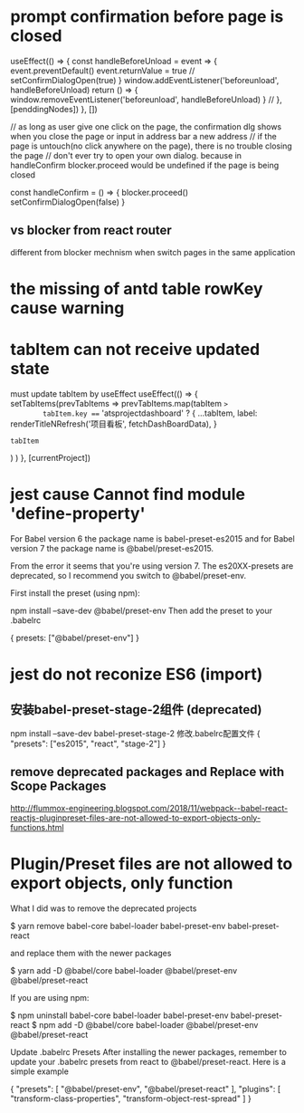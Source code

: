 * prompt confirmation before page is closed
  useEffect(() => {
    const handleBeforeUnload = event => {
      event.preventDefault()
      event.returnValue = true
      // setConfirmDialogOpen(true)
    }
    window.addEventListener('beforeunload', handleBeforeUnload)
    return () => {
      window.removeEventListener('beforeunload', handleBeforeUnload)
    }
  // }, [penddingNodes])
  }, [])

  // as long as user give one click on the page, the confirmation dlg shows when you close the page or input in address bar a new address
  // if the page is untouch(no click anywhere on the page), there is no trouble closing the page
  // don't ever try to open your own dialog. because in handleConfirm blocker.proceed would be undefined if the page is being closed

    const handleConfirm = () => {
    blocker.proceed()
    setConfirmDialogOpen(false)
  }

** vs blocker from react router
different from blocker mechnism when switch pages in the same application

* the missing of antd table rowKey cause warning
* tabItem can not receive updated state
must update tabItem by useEffect
  useEffect(() => {
    setTabItems(prevTabItems =>
      prevTabItems.map(tabItem =>
        tabItem.key === 'atsprojectdashboard'
          ? {
              ...tabItem,
              label: renderTitleNRefresh('项目看板', fetchDashBoardData),
            }
          : tabItem
      )
    )
  }, [currentProject])

* jest cause Cannot find module 'define-property'
For Babel version 6 the package name is babel-preset-es2015 and for Babel version 7 the package name is @babel/preset-es2015.

From the error it seems that you're using version 7. The es20XX-presets are deprecated, so I recommend you switch to @babel/preset-env.

First install the preset (using npm):

npm install --save-dev @babel/preset-env
Then add the preset to your .babelrc

{
    presets: ["@babel/preset-env"]
}

* jest do not reconize ES6 (import)
**  安装babel-preset-stage-2组件 (deprecated)
npm install --save-dev babel-preset-stage-2
修改.babelrc配置文件
{
    "presets": ["es2015", "react", "stage-2"]
}
**   remove deprecated packages and Replace with Scope Packages
http://flummox-engineering.blogspot.com/2018/11/webpack--babel-react-reactjs-pluginpreset-files-are-not-allowed-to-export-objects-only-functions.html
* Plugin/Preset files are not allowed to export objects, only function
What I did was to remove the deprecated projects

$ yarn remove babel-core babel-loader babel-preset-env babel-preset-react


and replace them with the newer packages


$ yarn add -D @babel/core babel-loader @babel/preset-env @babel/preset-react


If you are using npm:


$ npm uninstall babel-core babel-loader babel-preset-env babel-preset-react
$ npm add -D @babel/core babel-loader @babel/preset-env @babel/preset-react

Update .babelrc Presets
After installing the newer packages, remember to update your .babelrc presets from react to @babel/preset-react. Here is a simple example


{
"presets": [
"@babel/preset-env",
"@babel/preset-react"
],
"plugins": [
"transform-class-properties",
"transform-object-rest-spread"
]
}
